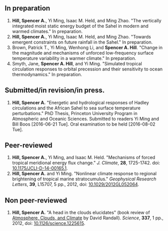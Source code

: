 ** In preparation
1. *Hill, Spencer A.*, Yi Ming, Isaac M. Held, and Ming Zhao.  "The vertically
   integrated moist static energy budget of the Sahel in modern and warmed
   climates."  In preparation.
2. *Hill, Spencer A.*, Yi Ming, Isaac M. Held, and Ming Zhao.  "Towards emergent constraints on
   future rainfall in the Sahel."  In preparation.
3. Brown, Patrick T., Yi Ming, Wenhong Li, and *Spencer A. Hill*.  "Change in the
   magnitude and mechanisms of unforced low-frequency surface temperature
   variability in a warmer climate."  In preparation.
4. Smyth, Jane, *Spencer A. Hill*, and Yi Ming.  "Simulated tropical circulation responses to
   orbital precession and their sensitivity to ocean thermodynamics."  In
   preparation.
** Submitted/in revision/in press.
1. *Hill, Spencer A.* "Energetic and hydrological responses of Hadley circulations
   and the African Sahel to sea surface temperature perturbations."  PhD Thesis,
   Princeton University Program in Atmospheric and Oceanic Sciences.  Submitted
   to readers Yi Ming and Bill Boos [2016-06-21 Tue].  Oral examination to be
   held [2016-08-02 Tue].
** Peer-reviewed
1. *Hill, Spencer A.*, Yi Ming, and Isaac M. Held. "Mechanisms of forced tropical
   meridional energy flux change."  /J. Climate/, *28*, 1725-1742.  doi:
   [[http://dx.doi.org/10.1175/JCLI-D-14-00165.1][10.1175/JCLI-D-14-00165.1]].
2. *Hill, Spencer A.* and Yi Ming. "Nonlinear climate response to regional
   brightening of tropical marine stratocumulus."  /Geophysical Research Letters/,
   *39*, L15707, 5 pp., 2012, doi: [[http://dx.doi.org/10.1029/2012GL052064][10.1029/2012GL052064]].
** Non peer-reviewed
1. *Hill, Spencer A.* "A head in the clouds elucidates" (book review of
   [[http://press.princeton.edu/titles/9773.html][Atmosphere, Clouds, and Climate]] by David Randall). /Science/, *337*, 1 pp., 2012,
   doi: [[http://dx.doi.org/10.1126/science.1225615][10.1126/science.1225615]].
